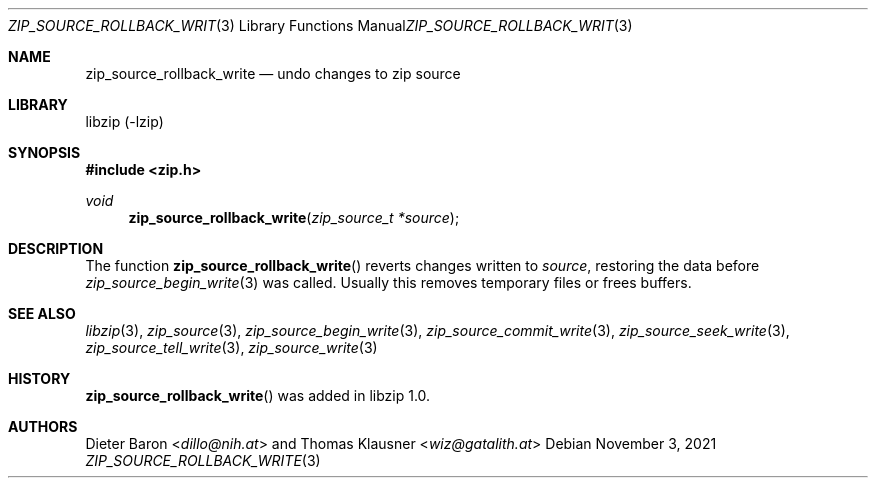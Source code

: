 .\" zip_source_rollback_write.mdoc -- undo changes to zip source
.\" Copyright (C) 2014-2022 Dieter Baron and Thomas Klausner
.\"
.\" This file is part of libzip, a library to manipulate ZIP archives.
.\" The authors can be contacted at <info@libzip.org>
.\"
.\" Redistribution and use in source and binary forms, with or without
.\" modification, are permitted provided that the following conditions
.\" are met:
.\" 1. Redistributions of source code must retain the above copyright
.\"    notice, this list of conditions and the following disclaimer.
.\" 2. Redistributions in binary form must reproduce the above copyright
.\"    notice, this list of conditions and the following disclaimer in
.\"    the documentation and/or other materials provided with the
.\"    distribution.
.\" 3. The names of the authors may not be used to endorse or promote
.\"    products derived from this software without specific prior
.\"    written permission.
.\"
.\" THIS SOFTWARE IS PROVIDED BY THE AUTHORS ``AS IS'' AND ANY EXPRESS
.\" OR IMPLIED WARRANTIES, INCLUDING, BUT NOT LIMITED TO, THE IMPLIED
.\" WARRANTIES OF MERCHANTABILITY AND FITNESS FOR A PARTICULAR PURPOSE
.\" ARE DISCLAIMED.  IN NO EVENT SHALL THE AUTHORS BE LIABLE FOR ANY
.\" DIRECT, INDIRECT, INCIDENTAL, SPECIAL, EXEMPLARY, OR CONSEQUENTIAL
.\" DAMAGES (INCLUDING, BUT NOT LIMITED TO, PROCUREMENT OF SUBSTITUTE
.\" GOODS OR SERVICES; LOSS OF USE, DATA, OR PROFITS; OR BUSINESS
.\" INTERRUPTION) HOWEVER CAUSED AND ON ANY THEORY OF LIABILITY, WHETHER
.\" IN CONTRACT, STRICT LIABILITY, OR TORT (INCLUDING NEGLIGENCE OR
.\" OTHERWISE) ARISING IN ANY WAY OUT OF THE USE OF THIS SOFTWARE, EVEN
.\" IF ADVISED OF THE POSSIBILITY OF SUCH DAMAGE.
.\"
.Dd November 3, 2021
.Dt ZIP_SOURCE_ROLLBACK_WRITE 3
.Os
.Sh NAME
.Nm zip_source_rollback_write
.Nd undo changes to zip source
.Sh LIBRARY
libzip (-lzip)
.Sh SYNOPSIS
.In zip.h
.Ft void
.Fn zip_source_rollback_write "zip_source_t *source"
.Sh DESCRIPTION
The function
.Fn zip_source_rollback_write
reverts changes written to
.Fa source ,
restoring the data before
.Xr zip_source_begin_write 3
was called.
Usually this removes temporary files or frees buffers.
.Sh SEE ALSO
.Xr libzip 3 ,
.Xr zip_source 3 ,
.Xr zip_source_begin_write 3 ,
.Xr zip_source_commit_write 3 ,
.Xr zip_source_seek_write 3 ,
.Xr zip_source_tell_write 3 ,
.Xr zip_source_write 3
.Sh HISTORY
.Fn zip_source_rollback_write
was added in libzip 1.0.
.Sh AUTHORS
.An -nosplit
.An Dieter Baron Aq Mt dillo@nih.at
and
.An Thomas Klausner Aq Mt wiz@gatalith.at
